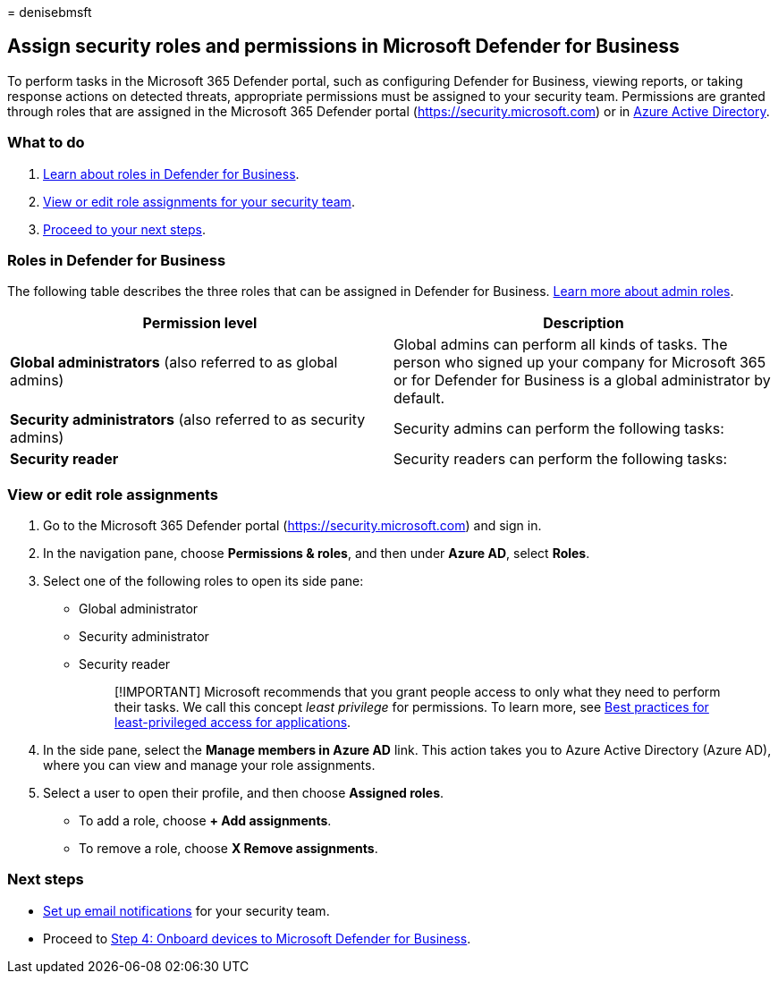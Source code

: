 = 
denisebmsft

== Assign security roles and permissions in Microsoft Defender for Business

To perform tasks in the Microsoft 365 Defender portal, such as
configuring Defender for Business, viewing reports, or taking response
actions on detected threats, appropriate permissions must be assigned to
your security team. Permissions are granted through roles that are
assigned in the Microsoft 365 Defender portal
(https://security.microsoft.com) or in
link:/azure/active-directory/roles/manage-roles-portal[Azure Active
Directory].

=== What to do

[arabic]
. link:#roles-in-defender-for-business[Learn about roles in Defender for
Business].
. link:#view-or-edit-role-assignments[View or edit role assignments for
your security team].
. link:#next-steps[Proceed to your next steps].

=== Roles in Defender for Business

The following table describes the three roles that can be assigned in
Defender for Business.
link:../../admin/add-users/about-admin-roles.md[Learn more about admin
roles].

[width="100%",cols="<50%,<50%",options="header",]
|===
|Permission level |Description
|*Global administrators* (also referred to as global admins) |Global
admins can perform all kinds of tasks. The person who signed up your
company for Microsoft 365 or for Defender for Business is a global
administrator by default.

|*Security administrators* (also referred to as security admins)
|Security admins can perform the following tasks:

|*Security reader* |Security readers can perform the following tasks:
|===

=== View or edit role assignments

[arabic]
. Go to the Microsoft 365 Defender portal
(https://security.microsoft.com) and sign in.
. In the navigation pane, choose *Permissions & roles*, and then under
*Azure AD*, select *Roles*.
. Select one of the following roles to open its side pane:
* Global administrator
* Security administrator
* Security reader
+
____
[!IMPORTANT] Microsoft recommends that you grant people access to only
what they need to perform their tasks. We call this concept _least
privilege_ for permissions. To learn more, see
link:/azure/active-directory/develop/secure-least-privileged-access[Best
practices for least-privileged access for applications].
____
. In the side pane, select the *Manage members in Azure AD* link. This
action takes you to Azure Active Directory (Azure AD), where you can
view and manage your role assignments.
. Select a user to open their profile, and then choose *Assigned roles*.
* To add a role, choose *+ Add assignments*.
* To remove a role, choose *X Remove assignments*.

=== Next steps

* link:mdb-email-notifications.md[Set up email notifications] for your
security team.
* Proceed to link:mdb-onboard-devices.md[Step 4: Onboard devices to
Microsoft Defender for Business].

